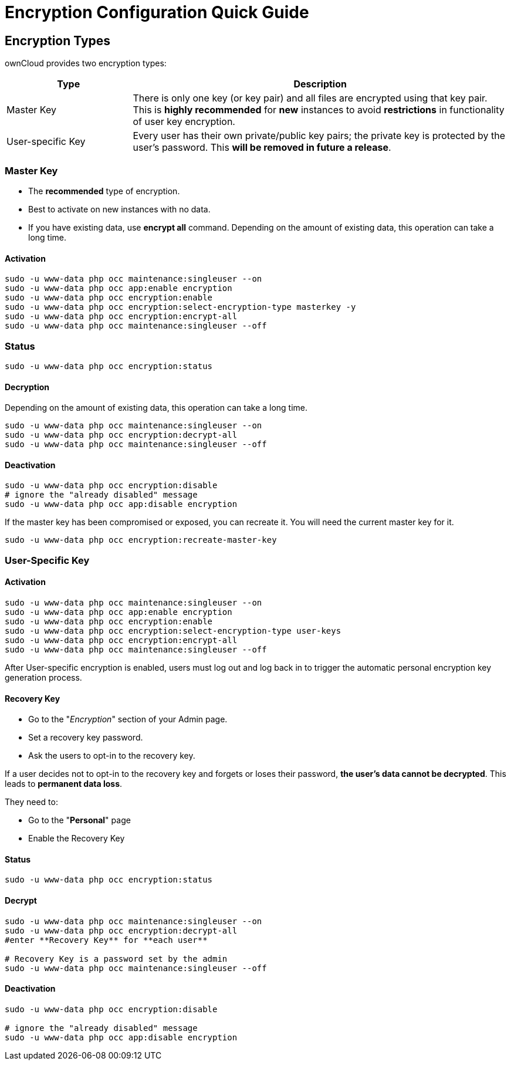 = Encryption Configuration Quick Guide

== Encryption Types

ownCloud provides two encryption types:

[cols="1,3",options="header"]
|===
| Type | Description

| Master Key | There is only one key (or key pair) and all files are encrypted using that key pair. This is **highly recommended** for **new** instances to avoid **restrictions** in functionality of user key encryption.

| User-specific Key | Every user has their own private/public key pairs; the private key is protected by the user's password. This **will be removed in future a release**.
|===

=== Master Key

- The **recommended** type of encryption.
- Best to activate on new instances with no data.
- If you have existing data, use **encrypt all** command. Depending on the amount of existing data, this operation can take a long time.

==== Activation

[source,console]
....
sudo -u www-data php occ maintenance:singleuser --on
sudo -u www-data php occ app:enable encryption
sudo -u www-data php occ encryption:enable
sudo -u www-data php occ encryption:select-encryption-type masterkey -y
sudo -u www-data php occ encryption:encrypt-all
sudo -u www-data php occ maintenance:singleuser --off
....

=== Status

[source,console]
....
sudo -u www-data php occ encryption:status
....

==== Decryption

Depending on the amount of existing data, this operation can take a long time.

[source,php]
....
sudo -u www-data php occ maintenance:singleuser --on
sudo -u www-data php occ encryption:decrypt-all
sudo -u www-data php occ maintenance:singleuser --off
....

==== Deactivation

[source,console]
....
sudo -u www-data php occ encryption:disable
# ignore the "already disabled" message
sudo -u www-data php occ app:disable encryption
....

If the master key has been compromised or exposed, you can recreate it.
You will need the current master key for it.

[source,console]
....
sudo -u www-data php occ encryption:recreate-master-key
....

=== User-Specific Key

==== Activation

[source,console]
....
sudo -u www-data php occ maintenance:singleuser --on
sudo -u www-data php occ app:enable encryption
sudo -u www-data php occ encryption:enable
sudo -u www-data php occ encryption:select-encryption-type user-keys
sudo -u www-data php occ encryption:encrypt-all
sudo -u www-data php occ maintenance:singleuser --off
....

After User-specific encryption is enabled, users must log out and log back in to trigger the automatic personal encryption key generation process.

==== Recovery Key

- Go to the "_Encryption_" section of your Admin page.
- Set a recovery key password.
- Ask the users to opt-in to the recovery key.

If a user decides not to opt-in to the recovery key and forgets or loses their password, **the user's data cannot be decrypted**.
This leads to **permanent data loss**.

They need to:

- Go to the "**Personal**" page
- Enable the Recovery Key

==== Status

[source,console]
....
sudo -u www-data php occ encryption:status
....

==== Decrypt

[source,console]
....
sudo -u www-data php occ maintenance:singleuser --on
sudo -u www-data php occ encryption:decrypt-all
#enter **Recovery Key** for **each user**

# Recovery Key is a password set by the admin
sudo -u www-data php occ maintenance:singleuser --off
....

==== Deactivation

[source,console]
....
sudo -u www-data php occ encryption:disable

# ignore the "already disabled" message
sudo -u www-data php occ app:disable encryption
....

